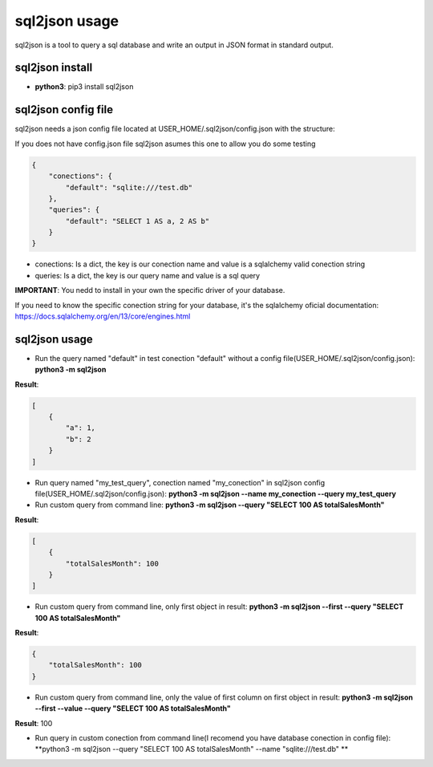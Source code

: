 ==============
sql2json usage
==============

sql2json is a tool to query a sql database and write an output in JSON format in standard output.

sql2json install
================

* **python3**: pip3 install sql2json

sql2json config file
====================

sql2json needs a json config file located at USER_HOME/.sql2json/config.json with the structure:

If you does not have config.json file sql2json asumes this one to allow you do some testing

.. code-block:: json

    {
        "conections": {
            "default": "sqlite:///test.db"
        },
        "queries": {
            "default": "SELECT 1 AS a, 2 AS b"
        }
    }

* conections: Is a dict, the key is our conection name and value is a sqlalchemy valid conection string
* queries: Is a dict, the key is our query name and value is a sql query

**IMPORTANT**: You nedd to install in your own the specific driver of your database.

If you need to know the specific conection string for your database, it's the sqlalchemy oficial documentation: https://docs.sqlalchemy.org/en/13/core/engines.html

sql2json usage
==============

* Run the query named "default" in test conection "default" without a config file(USER_HOME/.sql2json/config.json): **python3 -m sql2json**

**Result**:

.. code-block:: json

    [
        {
            "a": 1,
            "b": 2
        }
    ]

* Run query named "my_test_query", conection named "my_conection" in sql2json config file(USER_HOME/.sql2json/config.json): **python3 -m sql2json --name my_conection  --query my_test_query**

* Run custom query from command line: **python3 -m sql2json --query "SELECT 100 AS totalSalesMonth"**

**Result**:

.. code-block:: json

    [
        {
            "totalSalesMonth": 100
        }
    ]

* Run custom query from command line, only first object in result: **python3 -m sql2json --first --query "SELECT 100 AS totalSalesMonth"**

**Result**:

.. code-block:: json

    {
        "totalSalesMonth": 100
    }

* Run custom query from command line, only the value of first column on first object in result: **python3 -m sql2json --first --value --query "SELECT 100 AS totalSalesMonth"**

**Result**: 100

* Run query in custom conection from command line(I recomend you have database conection in config file): **python3 -m sql2json --query "SELECT 100 AS totalSalesMonth" --name "sqlite:///test.db" **


